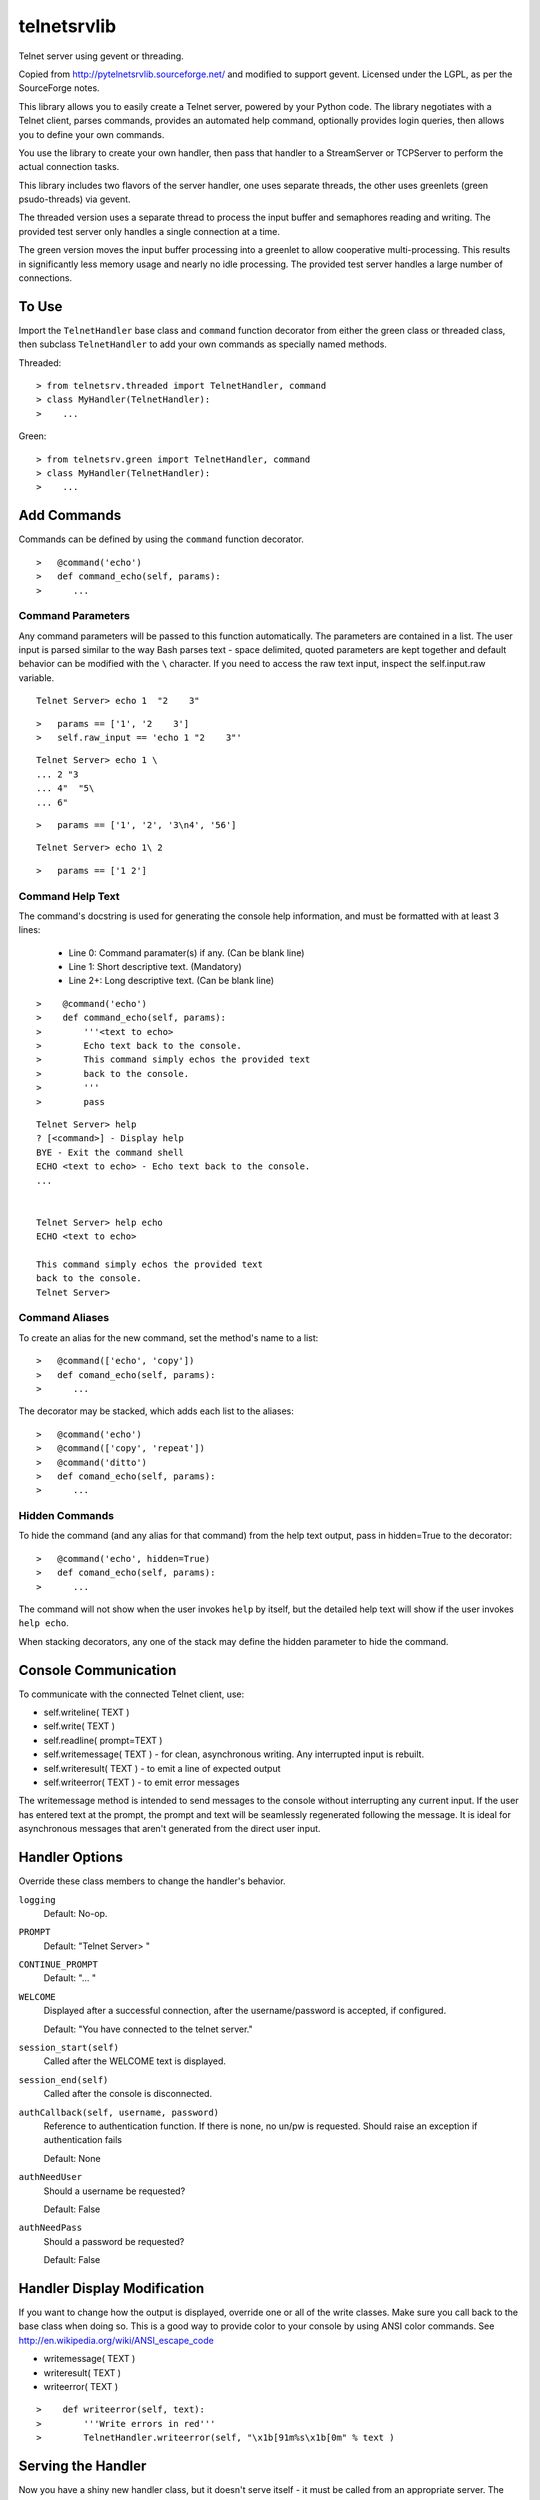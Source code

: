 telnetsrvlib
============

Telnet server using gevent or threading.

Copied from http://pytelnetsrvlib.sourceforge.net/
and modified to support gevent.
Licensed under the LGPL, as per the SourceForge notes.

This library allows you to easily create a Telnet server, powered by your Python code.
The library negotiates with a Telnet client, parses commands, provides an automated 
help command, optionally provides login queries, then allows you to define your own
commands.

You use the library to create your own handler, then pass that handler to a StreamServer
or TCPServer to perform the actual connection tasks.

This library includes two flavors of the server handler, one uses separate threads,
the other uses greenlets (green psudo-threads) via gevent.

The threaded version uses a separate thread to process the input buffer and
semaphores reading and writing.  The provided test server only handles a single
connection at a time.

The green version moves the input buffer processing into a greenlet to allow 
cooperative multi-processing.  This results in significantly less memory usage
and nearly no idle processing.  The provided test server handles a large number of connections.


To Use
------

Import the ``TelnetHandler`` base class and ``command`` function decorator from either the green class or threaded class, 
then subclass ``TelnetHandler`` to add your own commands as specially named methods.  

Threaded:

::

> from telnetsrv.threaded import TelnetHandler, command
> class MyHandler(TelnetHandler):
>    ...

Green:

::

> from telnetsrv.green import TelnetHandler, command
> class MyHandler(TelnetHandler):
>    ...

Add Commands
------------

Commands can be defined by using the ``command`` function decorator.

::

>   @command('echo')
>   def command_echo(self, params):
>      ...

Command Parameters
++++++++++++++++++

Any command parameters will be passed to this function automatically.  The parameters are
contained in a list.  The user input is parsed similar to the way Bash parses text - space delimited,
quoted parameters are kept together and default behavior can be modified with the ``\`` character.  
If you need to access the raw text input, inspect the self.input.raw variable.

::

   Telnet Server> echo 1  "2    3"

::

>   params == ['1', '2    3']
>   self.raw_input == 'echo 1 "2    3"'

::

    Telnet Server> echo 1 \
    ... 2 "3
    ... 4"  "5\
    ... 6"
    
::

>   params == ['1', '2', '3\n4', '56']

::

    Telnet Server> echo 1\ 2
    
::

>   params == ['1 2']

Command Help Text
+++++++++++++++++

The command's docstring is used for generating the console help information, and must be formatted
with at least 3 lines:

 * Line 0:  Command paramater(s) if any. (Can be blank line)
 * Line 1:  Short descriptive text. (Mandatory)
 * Line 2+: Long descriptive text. (Can be blank line)

::

>    @command('echo')
>    def command_echo(self, params):
>        '''<text to echo>
>        Echo text back to the console.
>        This command simply echos the provided text
>        back to the console.
>        '''
>        pass


::

    Telnet Server> help
    ? [<command>] - Display help
    BYE - Exit the command shell
    ECHO <text to echo> - Echo text back to the console.
    ...


    Telnet Server> help echo
    ECHO <text to echo>

    This command simply echos the provided text
    back to the console.
    Telnet Server>


Command Aliases
+++++++++++++++

To create an alias for the new command, set the method's name to a list:

::

>   @command(['echo', 'copy'])
>   def comand_echo(self, params):
>      ...

The decorator may be stacked, which adds each list to the aliases:

::

>   @command('echo')
>   @command(['copy', 'repeat'])
>   @command('ditto')
>   def comand_echo(self, params):
>      ...



Hidden Commands
+++++++++++++++

To hide the command (and any alias for that command) from the help text output, pass in hidden=True to the decorator:

::

>   @command('echo', hidden=True)
>   def comand_echo(self, params):
>      ...

The command will not show when the user invokes ``help`` by itself, but the detailed help text will show if
the user invokes ``help echo``.

When stacking decorators, any one of the stack may define the hidden parameter to hide the command.

Console Communication
---------------------

To communicate with the connected Telnet client, use:
 
- self.writeline( TEXT )
- self.write( TEXT )
- self.readline( prompt=TEXT )

- self.writemessage( TEXT ) - for clean, asynchronous writing.  Any interrupted input is rebuilt.
- self.writeresult( TEXT ) - to emit a line of expected output
- self.writeerror( TEXT ) - to emit error messages

The writemessage method is intended to send messages to the console without
interrupting any current input.  If the user has entered text at the prompt, 
the prompt and text will be seamlessly regenerated following the message.  
It is ideal for asynchronous messages that aren't generated from the direct user input.


Handler Options
---------------

Override these class members to change the handler's behavior.

``logging``
  Default: No-op.

``PROMPT``
  Default: "Telnet Server> "
    
``CONTINUE_PROMPT``
  Default: "... "
     
``WELCOME``
  Displayed after a successful connection, after the username/password is accepted, if configured.
  
  Default: "You have connected to the telnet server."

``session_start(self)``
  Called after the WELCOME text is displayed.
    
``session_end(self)``
  Called after the console is disconnected.
     
``authCallback(self, username, password)`` 
  Reference to authentication function. If
  there is none, no un/pw is requested. Should
  raise an exception if authentication fails
  
  Default: None

``authNeedUser`` 
  Should a username be requested?
  
  Default: False

``authNeedPass``
  Should a password be requested?
  
  Default: False


Handler Display Modification
----------------------------

If you want to change how the output is displayed, override one or all of the
write classes.  Make sure you call back to the base class when doing so.
This is a good way to provide color to your console by using ANSI color commands.
See http://en.wikipedia.org/wiki/ANSI_escape_code

- writemessage( TEXT ) 
- writeresult( TEXT ) 
- writeerror( TEXT ) 

::

>    def writeerror(self, text):
>        '''Write errors in red'''
>        TelnetHandler.writeerror(self, "\x1b[91m%s\x1b[0m" % text )

Serving the Handler
-------------------

Now you have a shiny new handler class, but it doesn't serve itself - it must be called
from an appropriate server.  The server will create an instance of the TelnetHandler class
for each new connection.  The handler class will work with either a gevent StreamServer instance
(for the green version) or with a SocketServer.TCPServer instance (for the threaded version).

Threaded:

::

> import SocketServer
> class TelnetServer(SocketServer.TCPServer):
>     allow_reuse_address = True
>    
> server = TelnetServer(("0.0.0.0", 8023), MyHandler)
> server.serve_forever()

Green:

The TelnetHandler class includes a streamserver_handle class method to translate the 
required fields from a StreamServer, allowing use with the gevent StreamServer (and possibly
others).

::

> import gevent.server
> server = gevent.server.StreamServer(("", 8023), MyHandler.streamserver_handle)
> server.server_forever()


Short Example
-------------

::

> import gevent, gevent.server
> from telnetsrv.green import TelnetHandler, command
> 
> class MyTelnetHandler(TelnetHandler):
>     WELCOME = "Welcome to my server."
>     
>     @command(['echo', 'copy', 'repeat'])
>     def command_echo(self, params):
>         '''<text to echo>
>         Echo text back to the console.
>         
>         '''
>         self.writeline( ' '.join(params) )
>
>     @command('timer')
>     def command_timer(self, params):
>         '''<time> <message>
>         In <time> seconds, display <message>.
>         Send a message after a delay.
>         <time> is in seconds.
>         If <message> is more than one word, quotes are required.
>         example: 
>         > TIMER 5 "hello world!"
>         '''
>         try:
>             timestr, message = params[:2]
>             time = int(timestr)
>         except ValueError:
>             self.writeline( "Need both a time and a message" )
>             return
>         self.writeline("Waiting %d seconds...", time)
>         gevent.spawn_later(time, self.writemessage, message)
>
>
> server = gevent.server.StreamServer(("", 8023), MyTelnetHandler.streamserver_handle)
> server.server_forever()

Longer Example
--------------

See https://github.com/ianepperson/telnetsrvlib/blob/master/test.py
